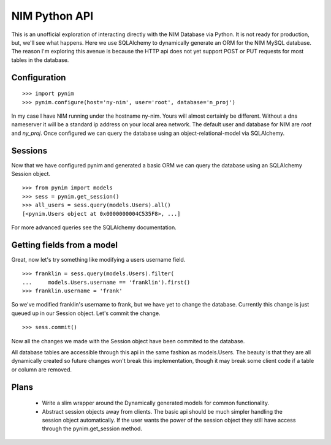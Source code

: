 ==============
NIM Python API
==============
This is an unofficial exploration of interacting directly with the NIM Database via Python. It is not ready for production, but, we'll see what happens. Here we use SQLAlchemy to dynamically generate an ORM for the NIM MySQL database. The reason I'm exploring this avenue is because the HTTP api does not yet support POST or PUT requests for most tables in the database.


Configuration
=============

::

    >>> import pynim
    >>> pynim.configure(host='ny-nim', user='root', database='n_proj')

In my case I have NIM running under the hostname ny-nim. Yours will almost certainly be different. Without a dns nameserver it will be a standard ip address on your local area network. The default user and database for NIM are *root* and *ny_proj*. Once configured we can query the database using an object-relational-model via SQLAlchemy.


Sessions
========

Now that we have configured pynim and generated a basic ORM we can query the database using an SQLAlchemy Session object.

::

    >>> from pynim import models
    >>> sess = pynim.get_session()
    >>> all_users = sess.query(models.Users).all()
    [<pynim.Users object at 0x0000000004C535F8>, ...]

For more advanced queries see the SQLAlchemy documentation.


Getting fields from a model
===========================

Great, now let's try something like modifying a users username field.

::

    >>> franklin = sess.query(models.Users).filter(
    ...     models.Users.username == 'franklin').first()
    >>> franklin.username = 'frank'

So we've modified franklin's username to frank, but we have yet to change the database. Currently this change is just queued up in our Session object. Let's commit the change.

::

    >>> sess.commit()

Now all the changes we made with the Session object have been commited to the database.

All database tables are accessible through this api in the same fashion as models.Users. The beauty is that they are all dynamically created so future changes won't break this implementation, though it may break some client code if a table or column are removed.


Plans
=====

 * Write a slim wrapper around the Dynamically generated models for common functionality.
 * Abstract session objects away from clients. The basic api should be much simpler handling the session object automatically. If the user wants the power of the session object they still have access through the pynim.get_session method.
